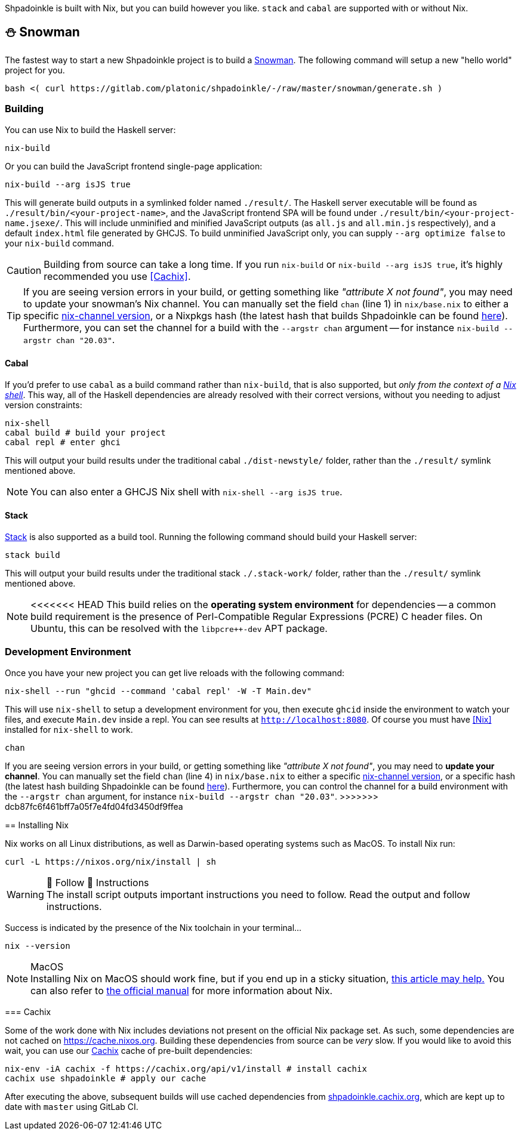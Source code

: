 :relfilesuffix: /
:relfileprefix: /
:gitlab: https://gitlab.com/platonic/shpadoinkle
:icons: font

Shpadoinkle is built with Nix, but you can build however you like. `stack` and `cabal` are supported with or without Nix.

== ⛄ Snowman

The fastest way to start a new Shpadoinkle project is to build a
{gitlab}/-/tree/master/snowman/[Snowman].
The following command will setup a new "hello world" project for you.

[source,bash]
----
bash <( curl https://gitlab.com/platonic/shpadoinkle/-/raw/master/snowman/generate.sh )
----

=== Building

You can use Nix to build the Haskell server:

[source,bash]
----
nix-build
----

Or you can build the JavaScript frontend single-page application:

[source,bash]
----
nix-build --arg isJS true
----

This will generate build outputs in a symlinked folder named `./result/`. The Haskell server executable will be found as `./result/bin/<your-project-name>`, and the JavaScript frontend SPA will be found under `./result/bin/<your-project-name.jsexe/`. This will include unminified and minified JavaScript outputs (as `all.js` and `all.min.js` respectively), and a default `index.html` file generated by GHCJS. To build unminified JavaScript only, you can supply `--arg optimize false` to your `nix-build` command.

[CAUTION]
Building from source can take a long time. If you run `nix-build` or `nix-build --arg isJS true`, it's highly recommended you use <<Cachix>>.

[TIP]
If you are seeing version errors in your build, or getting something like _"attribute X not found"_, you may need to update your snowman's Nix channel. You can manually set the field `chan` (line 1) in `nix/base.nix` to either a specific https://channels.nixos.org/[nix-channel version], or a Nixpkgs hash (the latest hash that builds Shpadoinkle can be found https://gitlab.com/platonic/shpadoinkle/-/blob/master/nix/chan.nix[here]). Furthermore, you can set the channel for a build with the `--argstr chan` argument -- for instance `nix-build --argstr chan "20.03"`.

==== Cabal

If you'd prefer to use `cabal` as a build command rather than `nix-build`, that is also supported, but _only from the context of a https://nixos.org/guides/nix-pills/developing-with-nix-shell.html[Nix shell]_. This way, all of the Haskell dependencies are already resolved with their correct versions, without you needing to adjust version constraints:

[source,bash]
----
nix-shell
cabal build # build your project
cabal repl # enter ghci
----

This will output your build results under the traditional cabal `./dist-newstyle/` folder, rather than the `./result/` symlink mentioned above.

[NOTE]
You can also enter a GHCJS Nix shell with `nix-shell --arg isJS true`.

==== Stack

https://docs.haskellstack.org/en/stable/README/[Stack] is also supported as a build tool. Running the following command should build your Haskell server:

[source,bash]
----
stack build
----

This will output your build results under the traditional stack `./.stack-work/` folder, rather than the `./result/` symlink mentioned above.

[NOTE]
<<<<<<< HEAD
This build relies on the *operating system environment* for dependencies -- a common build requirement is the presence of Perl-Compatible Regular Expressions (PCRE) C header files. On Ubuntu, this can be resolved with the `libpcre++-dev` APT package.

=== Development Environment

Once you have your new project you can get live reloads with the following command:

[source,bash]
----
nix-shell --run "ghcid --command 'cabal repl' -W -T Main.dev"
----

This will use `nix-shell` to setup a development environment for you, then execute `ghcid` inside the environment to watch your files, and execute `Main.dev` inside a repl. You can see results at `http://localhost:8080`. Of course you must have <<Nix>> installed for `nix-shell` to work.
=======
.`chan`
If you are seeing version errors in your build, or getting something like _"attribute X not found"_, you may need to *update your channel*. You can manually set the field `chan` (line 4) in `nix/base.nix` to either a specific https://channels.nixos.org/[nix-channel version], or a specific hash (the latest hash building Shpadoinkle can be found https://gitlab.com/platonic/shpadoinkle/-/blob/master/nix/chan.nix[here]). Furthermore, you can control the channel for a build environment with the `--argstr chan` argument, for instance `nix-build --argstr chan "20.03"`.
>>>>>>> dcb87fc6f461bff7a05f7e4fd04fd3450df9ffea

== Installing Nix

Nix works on all Linux distributions, as well as Darwin-based operating systems such as MacOS. To install Nix run:

[source,bash]
----
curl -L https://nixos.org/nix/install | sh
----

[WARNING]
.👏 Follow 👏 Instructions
The install script outputs important instructions you need to follow. Read the output and follow instructions.

Success is indicated by the presence of the Nix toolchain in your terminal...

[source,bash]
----
nix --version
----

[NOTE]
.MacOS
Installing Nix on MacOS should work fine, but if you end up in a sticky situation, https://medium.com/@robinbb/install-nix-on-macos-catalina-ca8c03a225fc[this article may help.] You can also refer to https://nixos.org/manual/nix/stable/#sect-macos-installation[the official manual] for more information about Nix.

=== Cachix

Some of the work done with Nix includes deviations not present on the official Nix package set. As such, some dependencies are not cached on https://cache.nixos.org. Building these dependencies from source can be _very_ slow. If you would like to avoid this wait, you can use our https://cachix.org/[Cachix] cache of pre-built dependencies:

[source,bash]
----
nix-env -iA cachix -f https://cachix.org/api/v1/install # install cachix
cachix use shpadoinkle # apply our cache
----

After executing the above, subsequent builds will use cached dependencies from https://shpadoinkle.cachix.org/[shpadoinkle.cachix.org], which are kept up to date with `master` using GitLab CI.
